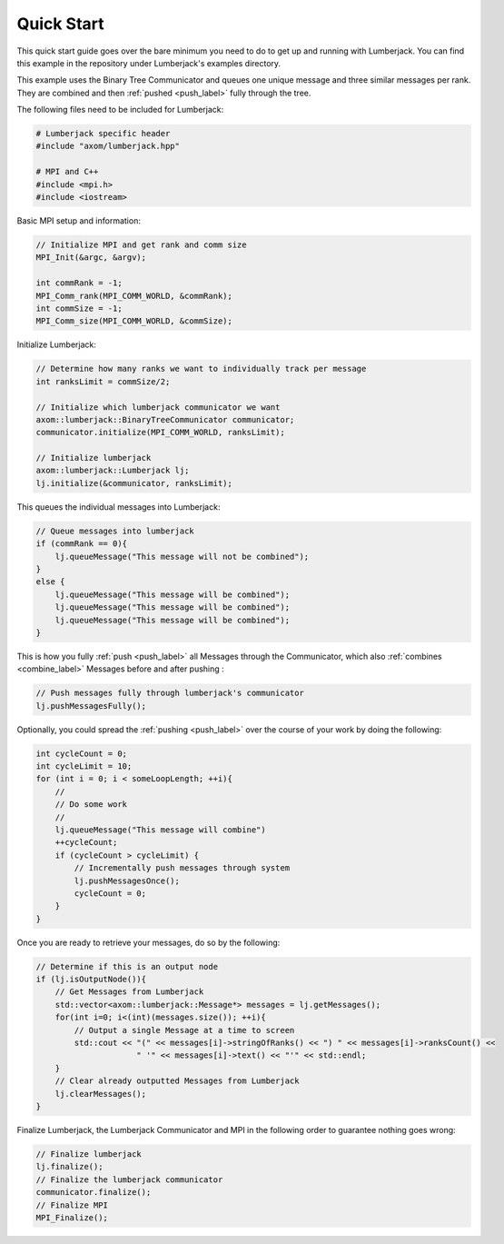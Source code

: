 .. _quick_start_label:

Quick Start
===========

This quick start guide goes over the bare minimum you need to do to get up
and running with Lumberjack.  You can find this example in the repository under
Lumberjack's examples directory.

This example uses the Binary Tree Communicator and queues one unique message and
three similar messages per rank.  They are combined and then :ref:`pushed <push_label>`
fully through the tree.

The following files need to be included for Lumberjack:

.. code-block:: c

    # Lumberjack specific header
    #include "axom/lumberjack.hpp"

    # MPI and C++
    #include <mpi.h>
    #include <iostream>


Basic MPI setup and information:

.. code-block:: c

    // Initialize MPI and get rank and comm size
    MPI_Init(&argc, &argv);

    int commRank = -1;
    MPI_Comm_rank(MPI_COMM_WORLD, &commRank);
    int commSize = -1;
    MPI_Comm_size(MPI_COMM_WORLD, &commSize);


Initialize Lumberjack:

.. code-block:: c

    // Determine how many ranks we want to individually track per message
    int ranksLimit = commSize/2;

    // Initialize which lumberjack communicator we want
    axom::lumberjack::BinaryTreeCommunicator communicator;
    communicator.initialize(MPI_COMM_WORLD, ranksLimit);

    // Initialize lumberjack
    axom::lumberjack::Lumberjack lj;
    lj.initialize(&communicator, ranksLimit);


This queues the individual messages into Lumberjack:

.. code-block:: c

    // Queue messages into lumberjack
    if (commRank == 0){
        lj.queueMessage("This message will not be combined");
    }
    else {
        lj.queueMessage("This message will be combined");
        lj.queueMessage("This message will be combined");
        lj.queueMessage("This message will be combined");
    }


This is how you fully :ref:`push <push_label>` all Messages through the Communicator,
which also :ref:`combines <combine_label>` Messages before and after pushing :

.. code-block:: c

    // Push messages fully through lumberjack's communicator
    lj.pushMessagesFully();


Optionally, you could spread the :ref:`pushing <push_label>` over the
course of your work by doing the following:

.. code-block:: c

    int cycleCount = 0;
    int cycleLimit = 10;
    for (int i = 0; i < someLoopLength; ++i){
        //
        // Do some work
        //
        lj.queueMessage("This message will combine")
        ++cycleCount;
        if (cycleCount > cycleLimit) {
            // Incrementally push messages through system
            lj.pushMessagesOnce();
            cycleCount = 0;
        }
    }


Once you are ready to retrieve your messages, do so by the following:

.. code-block:: c

    // Determine if this is an output node
    if (lj.isOutputNode()){
        // Get Messages from Lumberjack
        std::vector<axom::lumberjack::Message*> messages = lj.getMessages();
        for(int i=0; i<(int)(messages.size()); ++i){
            // Output a single Message at a time to screen
            std::cout << "(" << messages[i]->stringOfRanks() << ") " << messages[i]->ranksCount() <<
                         " '" << messages[i]->text() << "'" << std::endl;
        }
        // Clear already outputted Messages from Lumberjack
        lj.clearMessages();
    }

Finalize Lumberjack, the Lumberjack Communicator and MPI in the following order to guarantee nothing
goes wrong:

.. code-block:: c

    // Finalize lumberjack
    lj.finalize();
    // Finalize the lumberjack communicator
    communicator.finalize();
    // Finalize MPI
    MPI_Finalize();

